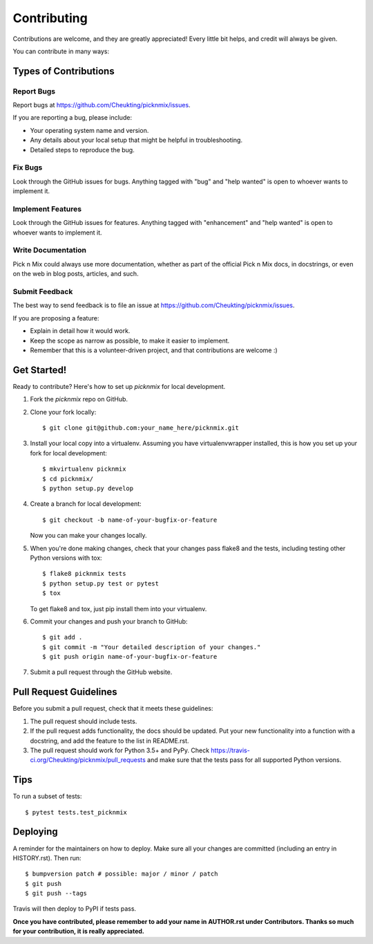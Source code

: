 .. highlight:: shell

============
Contributing
============

Contributions are welcome, and they are greatly appreciated! Every little bit
helps, and credit will always be given.

You can contribute in many ways:

Types of Contributions
----------------------

Report Bugs
~~~~~~~~~~~

Report bugs at https://github.com/Cheukting/picknmix/issues.

If you are reporting a bug, please include:

* Your operating system name and version.
* Any details about your local setup that might be helpful in troubleshooting.
* Detailed steps to reproduce the bug.

Fix Bugs
~~~~~~~~

Look through the GitHub issues for bugs. Anything tagged with "bug" and "help
wanted" is open to whoever wants to implement it.

Implement Features
~~~~~~~~~~~~~~~~~~

Look through the GitHub issues for features. Anything tagged with "enhancement"
and "help wanted" is open to whoever wants to implement it.

Write Documentation
~~~~~~~~~~~~~~~~~~~

Pick n Mix could always use more documentation, whether as part of the
official Pick n Mix docs, in docstrings, or even on the web in blog posts,
articles, and such.

Submit Feedback
~~~~~~~~~~~~~~~

The best way to send feedback is to file an issue at https://github.com/Cheukting/picknmix/issues.

If you are proposing a feature:

* Explain in detail how it would work.
* Keep the scope as narrow as possible, to make it easier to implement.
* Remember that this is a volunteer-driven project, and that contributions
  are welcome :)

Get Started!
------------

Ready to contribute? Here's how to set up `picknmix` for local development.

1. Fork the `picknmix` repo on GitHub.
2. Clone your fork locally::

    $ git clone git@github.com:your_name_here/picknmix.git

3. Install your local copy into a virtualenv. Assuming you have virtualenvwrapper installed, this is how you set up your fork for local development::

    $ mkvirtualenv picknmix
    $ cd picknmix/
    $ python setup.py develop

4. Create a branch for local development::

    $ git checkout -b name-of-your-bugfix-or-feature

   Now you can make your changes locally.

5. When you're done making changes, check that your changes pass flake8 and the
   tests, including testing other Python versions with tox::

    $ flake8 picknmix tests
    $ python setup.py test or pytest
    $ tox

   To get flake8 and tox, just pip install them into your virtualenv.

6. Commit your changes and push your branch to GitHub::

    $ git add .
    $ git commit -m "Your detailed description of your changes."
    $ git push origin name-of-your-bugfix-or-feature

7. Submit a pull request through the GitHub website.

Pull Request Guidelines
-----------------------

Before you submit a pull request, check that it meets these guidelines:

1. The pull request should include tests.
2. If the pull request adds functionality, the docs should be updated. Put
   your new functionality into a function with a docstring, and add the
   feature to the list in README.rst.
3. The pull request should work for Python 3.5+ and PyPy. Check
   https://travis-ci.org/Cheukting/picknmix/pull_requests
   and make sure that the tests pass for all supported Python versions.

Tips
----

To run a subset of tests::

$ pytest tests.test_picknmix


Deploying
---------

A reminder for the maintainers on how to deploy.
Make sure all your changes are committed (including an entry in HISTORY.rst).
Then run::

$ bumpversion patch # possible: major / minor / patch
$ git push
$ git push --tags

Travis will then deploy to PyPI if tests pass.

**Once you have contributed, please remember to add your name in AUTHOR.rst under Contributors. Thanks so much for your contribution, it is really appreciated.**
